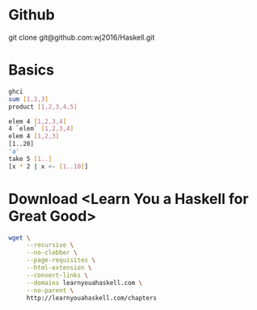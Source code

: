 * Github
git clone git@github.com:wj2016/Haskell.git

* Basics
#+BEGIN_SRC sh
ghci
sum [1,2,3]
product [1,2,3,4,5]

elem 4 [1,2,3,4]
4 `elem` [1,2,3,4]
elem 4 [1,2,3]
[1..20]
'a'
take 5 [1..]
[x * 2 | x <- [1..10]]
#+END_SRC

* Download <Learn You a Haskell for Great Good>
#+BEGIN_SRC sh
wget \
     --recursive \
     --no-clobber \
     --page-requisites \
     --html-extension \
     --convert-links \
     --domains learnyouahaskell.com \
     --no-parent \
     http://learnyouahaskell.com/chapters
#+END_SRC
